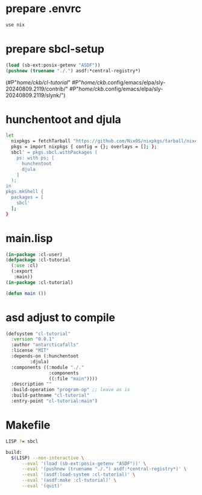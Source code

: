 #+PROPERTY: header-args:lisp :results replace


* prepare .envrc
#+name: prepare .envrc
#+header: :tangle .envrc
#+begin_src sh
  use nix
#+end_src

* prepare sbcl-setup

#+name: sbcl-setup
#+begin_src lisp
  (load (sb-ext:posix-getenv "ASDF"))
  (pushnew (truename "./.") asdf:*central-registry*)
#+end_src

#+RESULTS: sbcl-setup
(#P"/home/ckb/cl-tutorial/"
 #P"/home/ckb/.config/emacs/elpa/sly-20240809.2119/contrib/"
 #P"/home/ckb/.config/emacs/elpa/sly-20240809.2119/slynk/")

* hunchentoot and djula
#+name: shell.nix revised
#+header: :tangle shell.nix
#+begin_src sh
  let
    nixpkgs = fetchTarball "https://github.com/NixOS/nixpkgs/tarball/nixos-24.05";
    pkgs = import nixpkgs { config = {}; overlays = []; };
    sbcl' = pkgs.sbcl.withPackages (
      ps: with ps; [
        hunchentoot
        djula
      ]
    );
  in
  pkgs.mkShell {
    packages = [
      sbcl'
    ];
  }
#+end_src

* main.lisp
#+name: mail.lisp
#+header: :tangle main.lisp
#+begin_src lisp
  (in-package :cl-user)
  (defpackage :cl-tutorial
    (:use :cl)
    (:export
     :main))
  (in-package :cl-tutorial)
  
  (defun main ())
#+end_src

* asd adjust to compile
#+name: cl-tutorial.asd
#+header: :tangle cl-tutorial.asd
#+begin_src lisp
  (defsystem "cl-tutorial"
    :version "0.0.1"
    :author "antarcticafalls"
    :license "MIT"
    :depends-on (:hunchentoot
  	       :djula)
    :components ((:module "./."
                  :components
                  ((:file "main"))))
    :description ""
    :build-operation "program-op" ;; leave as is
    :build-pathname "cl-tutorial"
    :entry-point "cl-tutorial:main")
#+end_src

* Makefile
#+name: cl-tutorial.asd
#+header: :tangle Makefile
#+begin_src sh
  LISP ?= sbcl

  build:
  	$(LISP) --non-interactive \
  		--eval '(load (sb-ext:posix-getenv "ASDF"))' \
  		--eval '(pushnew (truename "./.") asdf:*central-registry*)' \
  		--eval '(asdf:load-system :cl-tutorial)' \
  		--eval '(asdf:make :cl-tutorial)' \
  		--eval '(quit)'

#+end_src
